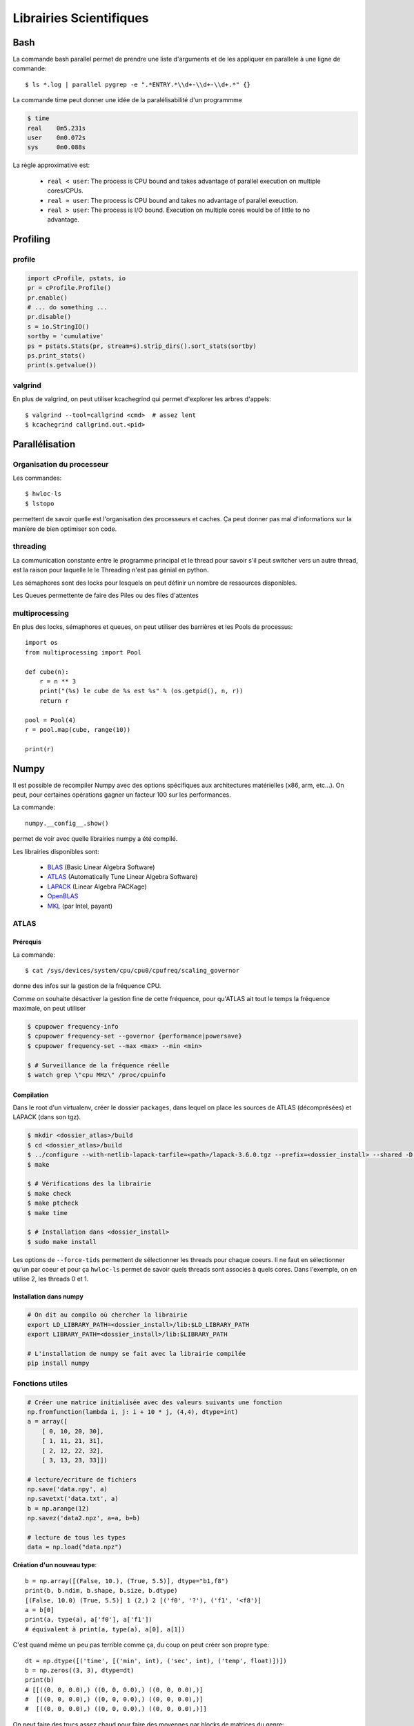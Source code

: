 ************************
Librairies Scientifiques
************************

Bash
====

La commande bash parallel permet de prendre une liste d'arguments
et de les appliquer en parallele à une ligne de commande::

    $ ls *.log | parallel pygrep -e ".*ENTRY.*\\d+-\\d+-\\d+.*" {}

La commande time peut donner une idée de la paralélisabilité d'un programmme


.. code-block:: text

    $ time
    real    0m5.231s
    user    0m0.072s
    sys     0m0.088s

La règle approximative est:

    - ``real < user``: The process is CPU bound and takes advantage of
      parallel execution on multiple cores/CPUs.
    - ``real ≈ user``: The process is CPU bound and takes no advantage of
      parallel exeuction.
    - ``real > user``: The process is I/O bound. Execution on multiple cores
      would be of little to no advantage.


Profiling
=========

profile
-------

.. code-block:: python

    import cProfile, pstats, io
    pr = cProfile.Profile()
    pr.enable()
    # ... do something ...
    pr.disable()
    s = io.StringIO()
    sortby = 'cumulative'
    ps = pstats.Stats(pr, stream=s).strip_dirs().sort_stats(sortby)
    ps.print_stats()
    print(s.getvalue())

valgrind
--------

En plus de valgrind, on peut utiliser kcachegrind qui permet d'explorer
les arbres d'appels::

    $ valgrind --tool=callgrind <cmd>  # assez lent
    $ kcachegrind callgrind.out.<pid>


Parallélisation
===============

Organisation du processeur
--------------------------

Les commandes::

    $ hwloc-ls
    $ lstopo

permettent de savoir quelle est l'organisation des processeurs et caches. Ça peut donner
pas mal d'informations sur la manière de bien optimiser son code.

.. image:: _static/lstopo.png
    :align: center

threading
---------

La communication constante entre le programme principal et le thread
pour savoir s'il peut switcher vers un autre thread, est la raison
pour laquelle le le Threading n'est pas génial en python.

Les sémaphores sont des locks pour lesquels on peut définir un nombre de
ressources disponibles.

Les Queues permettente de faire des Piles ou des files d'attentes

multiprocessing
---------------

En plus des locks, sémaphores et queues, on peut utiliser des barrières et les
Pools de processus::

    import os
    from multiprocessing import Pool

    def cube(n):
        r = n ** 3
        print("(%s) le cube de %s est %s" % (os.getpid(), n, r))
        return r

    pool = Pool(4)
    r = pool.map(cube, range(10))

    print(r)

Numpy
=====

Il est possible de recompiler Numpy avec des options spécifiques aux architectures
matérielles (x86, arm, etc...).
On peut, pour certaines opérations gagner un facteur 100 sur les performances.

La commande::

    numpy.__config__.show()

permet de voir avec quelle librairies numpy a été compilé.

Les librairies disponibles sont:

    - `BLAS <http://www.netlib.org/blas/>`_ (Basic Linear Algebra Software)
    - `ATLAS <http://math-atlas.sourceforge.net/>`_ (Automatically Tune Linear Algebra Software)
    - `LAPACK <http://www.netlib.org/lapack/>`_ (Linear Algebra PACKage)
    - `OpenBLAS <http://www.openblas.net/>`_
    - `MKL <https://software.intel.com/en-us/intel-mkl/>`_ (par Intel, payant)

ATLAS
-----

Prérequis
^^^^^^^^^

La commande::

    $ cat /sys/devices/system/cpu/cpu0/cpufreq/scaling_governor

donne des infos sur la gestion de la fréquence CPU.

Comme on souhaite désactiver la gestion fine de cette fréquence, pour qu'ATLAS
ait tout le temps la fréquence maximale, on peut utiliser

.. code-block:: shell

    $ cpupower frequency-info
    $ cpupower frequency-set --governor {performance|powersave}
    $ cpupower frequency-set --max <max> --min <min>

    $ # Surveillance de la fréquence réelle
    $ watch grep \"cpu MHz\" /proc/cpuinfo

Compilation
^^^^^^^^^^^

Dans le root d'un virtualenv, créer le dossier ``packages``, dans lequel on place
les sources de ATLAS (décomprésées) et LAPACK (dans son tgz).

.. code-block:: shell

    $ mkdir <dossier_atlas>/build
    $ cd <dossier_atlas>/build
    $ ../configure --with-netlib-lapack-tarfile=<path>/lapack-3.6.0.tgz --prefix=<dossier_install> --shared -D c -DPentiumCPS=<freq> -Fa alg '-march=native -Ofast' -Fa acg '-march=native -O3' --force-tids="2 0 1"
    $ make

    $ # Vérifications des la librairie
    $ make check
    $ make ptcheck
    $ make time

    $ # Installation dans <dossier_install>
    $ sudo make install

Les options de ``--force-tids`` permettent de sélectionner les threads pour chaque coeurs.
Il ne faut en sélectionner qu'un par coeur et pour ça ``hwloc-ls`` permet de savoir quels
threads sont associés à quels cores.
Dans l'exemple, on en utilise 2, les threads 0 et 1.

Installation dans numpy
^^^^^^^^^^^^^^^^^^^^^^^

.. code-block:: shell

    # On dit au compilo où chercher la librairie
    export LD_LIBRARY_PATH=<dossier_install>/lib:$LD_LIBRARY_PATH
    export LIBRARY_PATH=<dossier_install>/lib:$LIBRARY_PATH

    # L'installation de numpy se fait avec la librairie compilée
    pip install numpy


Fonctions utiles
----------------

.. code-block:: python

    # Créer une matrice initialisée avec des valeurs suivants une fonction
    np.fromfunction(lambda i, j: i + 10 * j, (4,4), dtype=int)
    a = array([
        [ 0, 10, 20, 30],
        [ 1, 11, 21, 31],
        [ 2, 12, 22, 32],
        [ 3, 13, 23, 33]])

    # lecture/ecriture de fichiers
    np.save('data.npy', a)
    np.savetxt('data.txt', a)
    b = np.arange(12)
    np.savez('data2.npz', a=a, b=b)

    # lecture de tous les types
    data = np.load("data.npz")

**Création d'un nouveau type**::

    b = np.array([(False, 10.), (True, 5.5)], dtype="b1,f8")
    print(b, b.ndim, b.shape, b.size, b.dtype)
    [(False, 10.0) (True, 5.5)] 1 (2,) 2 [('f0', '?'), ('f1', '<f8')]
    a = b[0]
    print(a, type(a), a['f0'], a['f1'])
    # équivalent à print(a, type(a), a[0], a[1])

C'est quand même un peu pas terrible comme ça, du coup on peut créer son
propre type::

    dt = np.dtype([('time', [('min', int), ('sec', int), ('temp', float)])])
    b = np.zeros((3, 3), dtype=dt)
    print(b)
    # [[((0, 0, 0.0),) ((0, 0, 0.0),) ((0, 0, 0.0),)]
    #  [((0, 0, 0.0),) ((0, 0, 0.0),) ((0, 0, 0.0),)]
    #  [((0, 0, 0.0),) ((0, 0, 0.0),) ((0, 0, 0.0),)]]

On peut faire des trucs assez chaud pour faire des moyennes par blocks de matrices
du genre::

    interp_X = X.reshape([SIZE / N, N, SIZE / N, N]).mean(3).mean(1)
    interp_Y = Y.reshape([SIZE / N, N, SIZE / N, N]).mean(3).mean(1)
    interp_Z = Z.reshape([SIZE / N, N, SIZE / N, N]).mean(3).mean(1)

    # Equivalent de ...
    interp_X = np.zeros((SIZE / N, SIZE / N))
    interp_Y = np.zeros((SIZE / N, SIZE / N))
    interp_Z = np.zeros((SIZE / N, SIZE / N))
    for i in np.arange(0, SIZE, N):
        for j in np.arange(0, SIZE, N):
            interp_X[i/N,j/N] = X[i:i+N,j:j+N].mean()
            interp_Y[i/N,j/N] = Y[i:i+N,j:j+N].mean()
            interp_Z[i/N,j/N] = Z[i:i+N,j:j+N].mean()

Précision numérique
===================

``sys.float_info`` donne des informations sur la précision numérique de la plateforme

    >>> 0.1 + 0.1 + 0.1
    0.30000000000000004
    >>> 0.1 + 0.1 + 0.1 == 0.3
    False
    >>> 0.1.as_integer_ratio()
    (3602879701896397, 36028797018963968)

Bon article `ici <goldberg>`_.

.. _goldberg: http://docs.oracle.com/cd/E19957-01/806-3568/ncg_goldberg.html

Pour limiter les problèmes dans la gestion de devises par exemple, il faut limiter
l'utilisation des divisions (ou contrôler les restes) et faire toutes les opérations
en centimes.

Celery
======

Répartir un traitement sur plusieurs microprocesseurs, sur la même machine, ou sur des machines différentes (cluster, grid, cloud, etc.).

Celery permet ce genre de topologies, mais de manière transparente pour
l'utilisateur. Il suffit de lancer des *Workers* qui vont se mettre en relation
avec un serveur (par défaut `RabbitMQ <https://www.rabbitmq.com/>`_).
Celui-ci leur donnera des tâches à faire.

Il faut commencer par définir les tâches à réaliser.

.. code-block:: python

    # cel.py
    from celery import Celery

    app = Celery("SuperDuperApp")

    @app.task
    def add(x, y):
        return x + y

On va ensuite créer un worker

.. code-block:: shell

    $ celery worker -A cel --loglevel=info

Et lancer notre première tâche

.. code-block:: python

    >>> from cel import add
    # Lancement normal
    >>> add(2, 2)
    4
    >>> add.delay(2, 2)  # envoi de la tâche au worker
    <AsyncResult: 2e4b5dff-539c-42f0-9763-5e8ff9041b4d>
    >>> add.delay(2, 2).get()  # envoi et récupération du résultat
    4

On peut également appeler la tâche avec d'autres méthodes que ``delay``

**delay**
    Envoie la tâche à réaliser directement à un worker. Méthode raccourcie
    de ``apply_async``.

**subtask**
    Ces objets permettent de préparer une tâche avant de l'envoyer au worker.
    Il faut appeler ``delay`` dessus pour envoyer la tâche au worker::

        >>> s = add.subtask((2, 2), countdown=5)
        >>> s.delay()  # envoi au worker
        <AsyncResult: 0fa7769c-66d9-4030-b943-5c19afc872f0>

**group**
    Permet de grouper plusieurs ``subtask`` en un seul appel::

        g = group(add.s(i, i) for i in range(10))
        result = g().get()
        # Équivalent de 
        g = [add.delay(i,i) for i in range(10)]
        result = [r.get() for r in g]

**chain**
    Quand le résultat d'une opération est un argument d'une seconde
    opération::

        # Passe le résultat du add en premier argument de mul
        c = chain(add.s(2,2) | mul.s(8))

**chord**
    Regroupe ``chain`` et ``group`` en un seul appel::

        chord((add.s(i,i) for i in range(10)), my_sum.s())
        # Équivalent à
        chain(group(add.s(i,i) for i in range(10)) | my_sum.s())

